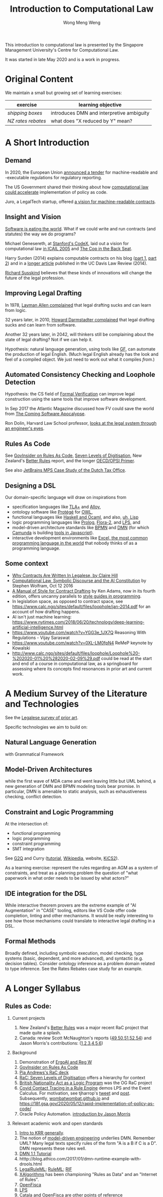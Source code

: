 #+TITLE: Introduction to Computational Law
#+AUTHOR: Wong Meng Weng

This introduction to computational law is presented by the Singapore Management University's Centre for Computational Law.

It was started in late May 2020 and is a work in progress.

* Original Content

We maintain a small but growing set of learning exercises:

| exercise         | learning objective                        |
|------------------+-------------------------------------------|
| [[ex-20200527-grocery/][shipping boxes]]   | introduces DMN and interpretive ambiguity |
| [[ex-20200609-rebates/][NZ rates rebates]] | what does "X reduced by Y" mean?          |


* A Short Introduction

** Demand

In 2020, the European Union [[https://etendering.ted.europa.eu/cft/cft-display.html?cftId=6051][announced a tender]] for machine-readable and -executable regulations for regulatory reporting.

The US Government shared their thinking about how [[https://18f.gsa.gov/2020/05/12/rapid-implementation-of-policy-as-code/][computational law could accelerate]] implementation of policy as code.

Juro, a LegalTech startup, offered [[https://info.juro.com/machine-readable-contracts][a vision for machine-readable contracts]].

** Insight and Vision

[[https://a16z.com/2011/08/20/why-software-is-eating-the-world/][Software is eating the world]]. What if we could write and run contracts (and statutes) the way we do programs?

Michael Genesereth, at [[https://codex.stanford.edu/][Stanford's CodeX]], laid out a vision for computational law [[https://dl.acm.org/doi/10.1145/1165485.1165517][in ICAIL 2005]] and [[http://logic.stanford.edu/publications/genesereth/complaw.pdf][The Cop in the Back Seat]].

Harry Surden (2014) explains computable contracts on his blog ([[http://www.harrysurden.com/wordpress/archives/203][part 1]], [[http://www.harrysurden.com/wordpress/archives/230][part 2]]) and in a [[https://papers.ssrn.com/sol3/papers.cfm?abstract_id=2216866][longer article]] published in the UC Davis Law Review (2014).

[[http://www.susskind.com/][Richard Susskind]] believes that these kinds of innovations will change the future of the legal profession.

** Improving Legal Drafting

In 1978, [[https://drive.google.com/open?id=0BxOaYa8pqqSwdUt5VWdDOWdlREE][Layman Allen complained]] that legal drafting sucks and can learn from logic.

32 years later, in 2010, [[https://drive.google.com/open?id=0B8axPLLxhjQFWGc0ellBYTF3RnM][Howard Darmstadter complained]] that legal drafting sucks and can learn from software.

Another 32 years later, in 2042, will thinkers still be complaining about the state of legal drafting? Not if we can help it.

Hypothesis: natural language generation, using tools like [[http://grammaticalframework.org/][GF]], can automate the production of legal English. (Much legal English already has the look and feel of a compiled object. We just need to work out what it compiles /from/.)

** Automated Consistency Checking and Loophole Detection

Hypothesis: the CS field of [[https://en.wikipedia.org/wiki/Formal_verification][Formal Verification]] can improve legal construction using the same tools that improve software development.

In Sep 2017 the Atlantic Magazine discussed how FV could save the world from [[https://www.theatlantic.com/technology/archive/2017/09/saving-the-world-from-code/540393/][The Coming Software Apocalypse]].

Ron Dolin, Harvard Law School professor, [[https://www.youtube.com/watch?v=YHri1NdYKS0][looks at the legal system through an engineer's eyes]].

** Rules As Code

See [[https://govinsider.asia/inclusive-gov/four-things-you-should-know-about-rules-as-code/][GovInsider on Rules As Code]], [[https://docs.google.com/document/d/1DBCGXjLBl31eEKJREDElQY3eqK4BM9IKwnzC37LpKbs/edit#][Seven Levels of Digitisation]], New Zealand's [[https://www.digital.govt.nz/dmsdocument/95-better-rules-for-government-discovery-report/html][Better Rules]] report, and the longer [[https://docs.google.com/document/d/1tcB8WEIZAFN-0Q6qoePDBplPewPX_cU0A1fcryYO8Qc/edit#][OECD/OPSI Primer]].

See also [[https://resources.jetbrains.com/storage/products/mps/docs/MPS_DTO_Case_Study.pdf?_ga=2.202421841.1551463446.1592996255-130442592.1592996255][JetBrains MPS Case Study of the Dutch Tax Office]].

** Designing a DSL

Our domain-specific language will draw on inspirations from
- specification languages like [[https://learntla.com/pluscal/][TLA+]] and [[https://alloy.readthedocs.io/][Alloy]],
- ontology software like [[https://protege.stanford.edu/][Protégé]] for [[https://www.w3.org/OWL/][OWL]],
- functional languages like [[https://www.reddit.com/r/haskell/comments/6didpj/to_haskell_or_to_ocaml/][Haskell and Ocaml]], and also, [[http://winestockwebdesign.com/Essays/Lisp_Curse.html][uh, Lisp]]
- logic programming languages like [[https://www.metalevel.at/prolog][Prolog]], [[http://flora.sourceforge.net/][Flora-2]], and [[http://lps.doc.ic.ac.uk/][LPS]], and
- model-driven architecture standards like [[https://camunda.com/bpmn/][BPMN]] and [[https://camunda.com/dmn/][DMN]] (for which [[http://camunda.com/][Camunda]] is building [[http://bpmn.io/][tools in Javascript]]).
- interactive development environments like [[https://martinfowler.com/bliki/IllustrativeProgramming.html][Excel, the most common programming language in the world]] that nobody thinks of as a programming language.

** Some context

- [[https://drive.google.com/open?id=0BxOaYa8pqqSwM2o1ZDNaTno2MXM][Why Contracts Are Written In Legalese, by Claire Hill]]
- [[https://blog.stephenwolfram.com/2016/10/computational-law-symbolic-discourse-and-the-ai-constitution/][Computational Law, Symbolic Discourse and the AI Constitution]] by Stephen Wolfram, Oct 12 2016
- [[https://www.amazon.com/Manual-Style-Contract-Drafting/dp/1634259645/][A Manual of Style for Contract Drafting]] by Ken Adams, now in its fourth edition, offers uncanny parallels to [[https://www.amazon.com/Elements-Programming-Style-2nd/dp/0070342075/][style guides in programming]].
- In legislation space, as opposed to contract space, see https://www.calc.ngo/sites/default/files/loophole/jan-2014.pdf for an account of how drafting happens.
- AI isn't just machine learning: https://www.nytimes.com/2018/06/20/technology/deep-learning-artificial-intelligence.html
- https://www.youtube.com/watch?v=YGG3e_1JX7Q Reasoning With Regulations - Vijay Saraswat
- https://www.youtube.com/watch?v=0XL-LM0fpN4 ReMeP keynote by Kowalski
- http://www.calc.ngo/sites/default/files/loophole/Loophole%20-%202020-01%20%282020-02-09%29.pdf could be read at the start and end of a course in computational law, as a springboard for assessing where its concepts find resonances in prior art and current work.



* A Medium Survey of the Literature and Technologies

See the [[https://legalese.com/prior-art][Legalese survey of prior art]].

Specific technologies we aim to build on:

** Natural Language Generation

with Grammatical Framework

** Model-Driven Architectures

while the first wave of MDA came and went leaving little but UML behind, a new generation of DMN and BPMN modeling tools bear promise. In particular, DMN is amenable to static analysis, such as exhaustiveness checking, conflict detection.

** Constraint and Logic Programming

At the intersection of:
- functional programming
- logic programming
- constraint programming
- SMT integration

See [[https://www.cs.yale.edu/homes/piskac/papers/2019HallahanETALquasiquoter.pdf][G2Q]] and Curry ([[https://www.informatik.uni-kiel.de/~curry/tutorial/tutorial.pdf][tutorial]], [[https://en.wikipedia.org/wiki/Curry_(programming_language)][Wikipedia]], website, [[https://www-ps.informatik.uni-kiel.de/kics2/][KiCS2]]).

As a learning exercise: represent the rules regarding an AGM as a system of constraints, and treat as a planning problem the question of "what paperwork in what order needs to be issued by what actors?"

** IDE integration for the DSL

While interactive theorem provers are the extreme example of "AI Augmentation" in "CASE" tooling, editors like VS Code offer code completion, linting and other mechanisms. It would be really interesting to see how those mechanisms could translate to interactive legal drafting in a DSL.

** Formal Methods

Broadly defined, including symbolic execution, model checking, type systems (basic, dependent, and more advanced), and syntactic (e.g. decision tables). Consider ontology inference as a problem domain related to type inference. See the Rates Rebates case study for an example.

* A Longer Syllabus

** Rules as Code:

1. Current projects

   1. New Zealand's [[https://www.digital.govt.nz/dmsdocument/95-better-rules-for-government-discovery-report/html][Better Rules]] was a major recent RaC project that made quite a splash.
   2. Canada: review Scott McNaughton's reports ([[https://medium.com/@mcnaughton.sa/week-49-lessons-learned-from-the-regulatory-ai-projects-part-3-a7f65991fc93][49]],[[https://medium.com/@mcnaughton.sa/week-50-reflections-on-rules-as-code-5878ff42d43c][50]],[[https://medium.com/@mcnaughton.sa/week-51-what-a-year-of-innovation-has-taught-me-part-1-132a66b6c669][51]],[[https://medium.com/@mcnaughton.sa/week-52-what-a-year-of-innovation-has-taught-me-part-2-f7f677924296][52]],[[https://medium.com/@mcnaughton.sa/week-54-a-new-reality-at-least-for-the-next-month-ba54c8672017][54]]) and Jason Morris's contributions: ([[https://medium.com/@jason_90344/playing-along-with-rules-as-code-6c837b42a33e][1]],[[https://medium.com/@jason_90344/playing-along-with-rules-as-code-part-2-4acc82c53f95][2]],[[https://medium.com/@jason_90344/playing-along-with-rules-as-code-part-3-52d6286f8245?source=---------7------------------][3]],[[https://medium.com/@jason_90344/playing-along-with-rules-as-code-part-4-b715c1a924a9?source=---------6------------------][4]],[[https://medium.com/@jason_90344/playing-along-with-rules-as-code-part-5-8195334dcb35][5]],[[https://medium.com/@jason_90344/playing-along-with-rules-as-code-part-6-5a30121a2a84][6]])

2. Background

   1. Demonstration of [[https://youtu.be/b6kkvvHfEOo?t=384][ErgoAI and Reg W]]
   2. [[https://govinsider.asia/inclusive-gov/four-things-you-should-know-about-rules-as-code/][GovInsider on Rules As Code]]
   3. [[https://docs.google.com/presentation/d/1wdchIf6MHslAk-sq7FetMJUufiIGmcjDb4RtgeT78xI/edit#slide=id.g5cd7f96258_0_6][Pia Andrews's RaC deck]]
   4. [[https://docs.google.com/document/d/1DBCGXjLBl31eEKJREDElQY3eqK4BM9IKwnzC37LpKbs/edit#][RaC: Seven Levels of Digitisation]] offers a hierarchy for context
   5. [[https://drive.google.com/open?id=0BxOaYa8pqqSwVmg2bm9Sc3J2Tmc][British Nationality Act as a Logic Program]] was the OG RaC project
   6. [[https://twitter.com/jacintodavila/status/1241056686384787456][Covid Contact Tracing in a Rule Engine]] demos LPS and the Event
      Calculus. For motivation, see tjharrop's [[https://twitter.com/tjharrop/status/1242014978581786624][tweet]] and [[https://medium.com/@tjharrop/why-you-should-code-your-covid-19-policies-and-laws-ea2d7c423d29][post]]. Subsequently, [[http://wombatwombat.github.io][wombatwombat.github.io]]
      and [[https://18f.gsa.gov/2020/05/12/rapid-implementation-of-policy-as-code/]]
   7. Oracle Policy Automation. [[https://www.youtube.com/watch?v=6K9Pg72vmyk][introduction by Jason Morris]]

3. Relevant academic work and open standards

   1. [[https://en.wikipedia.org/wiki/Knowledge_representation_and_reasoning][Intro to KRR generally]].
   2. The notion of [[https://en.wikipedia.org/wiki/Model-driven_engineering][model-driven engineering]] underlies DMN. Remember UML? Many legal texts
      specify rules of the form "A is a B if C is a D". DMN represents
      these rules well.
   3. [[https://camunda.com/dmn/][DMN 1.1 Tutorial]]
   4. htttp://blog.athico.com/2017/01/dmn-runtime-example-with-drools.html
   5. [[https://www.researchgate.net/publication/277498922_LegalRuleML_Design_Principles_and_Foundations][LegalRuleML]]; [[http://cs.unb.ca/~boley/papers/RuleML-Overarching.pdf][RuleML]]; [[https://en.wikipedia.org/wiki/Rule_Interchange_Format][RIF]]
   6. [[https://xalgorithms.org/images/Xalgorithms_Lightpaper_2020-02-03_v1.03.pdf][XAlgorithms]] has been championing "Rules as Data" and an "Internet of Rules".
   7. [[https://openfisca.org/en/][OpenFisca]]
   8. [[http://lps.doc.ic.ac.uk/][LPS]]
   9. [[https://catala-lang.org/][Catala]] and [[https://fr.openfisca.org/legislation/][OpenFisca]] are other points of reference
   10. Legal Ontologies
       - introducing [[https://drive.google.com/open?id=1qtnDwcpdOdu3xvtjQ7j5GizC827Ht2_t][SUMO]]
       - introducing [[https://drive.google.com/open?id=0BxOaYa8pqqSwTUVNYWltWWJOYkk][LKIF-Core]]
       - introducing [[https://en.wikipedia.org/wiki/Web_Ontology_Language][OWL]]
   11. [[https://drive.google.com/open?id=0BxOaYa8pqqSwQUlBYVdVU1JHSnM][Rule Extraction from Regulations]], Adam Wyner
   12. Browse recent conference proceedings of [[https://mirelproject.eu][mirelproject.eu]]; [[http://www.iaail.org/?q=article/icail-2019][ICAIL]]; [[https://rulemlrr19.inf.unibz.it/][RuleML+RR]];[[https://jurix2019.oeg-upm.net/][ Jurix]].

4. Re DMN and FEEL:

   1. [[https://www.rand.org/pubs/research_memoranda/RM3306.html]]
   2. [[https://twitter.com/hillelogram/status/1166429051797549059]]
   3. [[https://t.co/CEP3jX5WLa?amp=1]]
   4. [[https://pdfs.semanticscholar.org/750f/ecf4349faeeab9a827a929de37be30f3df26.pdf]]
   5. [[https://twitter.com/MartinClausen8/status/1253348407105724418]]

** Contracts as Code:

A contract is a serialization of a specification for a distributed system.

A company can be modelled as the sum of its contracts.

1. Current projects

   1. [[http://juro.com][Juro.com]] ([[https://drive.google.com/open?id=1n9uAan9yXKHjmauk2HCNvVSzWxdQYeRw][whitepaper]])
   2. Consider the possibility of embedding machine readable contract
      parameters (data) and terms (logic) in a contract PDF, in [[https://en.wikipedia.org/wiki/Extensible_Metadata_Platform][XMP]].
   3. [[https://www.accordproject.org/][Clause's Accord Project]]

2. Background

   1. Early work in 1998: [[https://drive.google.com/open?id=0BxOaYa8pqqSwNTk4MVNMSG55Uk0][Ronald Lee, Petri Nets]]
   2. Flood & Goodenough 2015, [[https://drive.google.com/open?id=0BxOaYa8pqqSwSVdsaHdvYUNjdHM][Contracts as Automaton]]
   3. [[https://www.fpml.org/the_standard/current/][FpML]] just so you know it's out there;
      [[http://web.archive.org/web/20180603085441/https://www.lexifi.com/product/technology/contract-description-language][MLFi by lexifi.com]] ([[https://dl.acm.org/doi/10.1145/351240.351267][functional pearl]]), is perhaps the best-known example of a [[http://www.dslfin.org/resources.html][financial DSL]]

3. Relevant academic work and open standards

   1. Lay introduction to formal methods: [[https://www.theatlantic.com/technology/archive/2017/09/saving-the-world-from-code/540393/][the Coming Software Apocalypse]]
   2. Contract Formalization: [[https://drive.google.com/open?id=0BxOaYa8pqqSwbl9GMWtwVU5HSFU][Hvitved's PhD thesis]]; John Camilleri's [[https://drive.google.com/open?id=1vHHbR-7yXIdG_xNPCOyEZujjNl6EjMsn][PhD thesis]]
   3. BPMN tutorial[[https://www.visual-paradigm.com/tutorials/bpmn1.jsp][1]],[[https://www.visual-paradigm.com/tutorials/bpmn2.jsp][2]],[[https://www.visual-paradigm.com/tutorials/bpmn3.jsp][3]],[[https://www.visual-paradigm.com/tutorials/bpmn4.jsp][4]]
   4. [[http://www.cse.chalmers.se/~gersch/slides-talks/slides-ATVA-07.pdf][Model Checking Contracts]].
   5. Introduction to [[https://pat.comp.nus.edu.sg/?page_id=2581][PAT]] by Sun Jun?
   6. @hillelogram's [[https://hillelwayne.com/post/business-case-formal-methods/][The Business Case for Formal Methods]]: [[https://medium.com/@jason_90344/utterly-unpersuasive-formal-methods-and-law-bb8ecf048374][discussion with Jason Morris]]
   7. [[https://en.wikipedia.org/wiki/CTL*][CTL*]], [[https://gist.github.com/simkimsia/cdbbc6279c45a054030ac13730385bd9][verification systems for BPMN]]
   8. discussion of [[https://en.wikipedia.org/wiki/Modal_logic][modal logics]]: deontic, epistemic, temporal logics.
   9. [[https://microsoft.github.io/language-server-protocol/][Language Server Protocol]] makes life easier for developers

** Expert System / Document Assembly Prototypes

1. Current projects and startups

   1. [[https://docassemble.org/][docassemble]]
   2. [[https://www.neotalogic.com/][Neota Logic]]
   3. [[http://worksheets.stanford.edu][Worksheets.stanford.edu]] (try the public demos) which begat [[http://www.symbium.com/][Symbium]]
   4. [[https://www.ocbc.com/personal-banking/lifegoals/willgenerator/][OCBC's Will Generator]]

2. Background

   1. Exari acquired by [[https://www.coupa.com/products/contract-lifecycle-management/][Coupa: Contract Lifecycle Management]]
   2. [[https://legal.thomsonreuters.com/en/products/contract-express][Contract Express]] acquired by Thomson Reuters
   3. [[https://www.hotdocs.com/][HotDocs]]
   4. [[https://www.oasis-open.org/committees/tc_home.php?wg_abbrev=legaldocml][LegalDocumentML]] and
   5. [[https://en.wikipedia.org/wiki/Akoma_Ntoso][Akoma Ntoso]] are things you might come across
   6. Natural Language Generation could harness [[https://www.grammaticalframework.org/][Grammatical Framework]]

